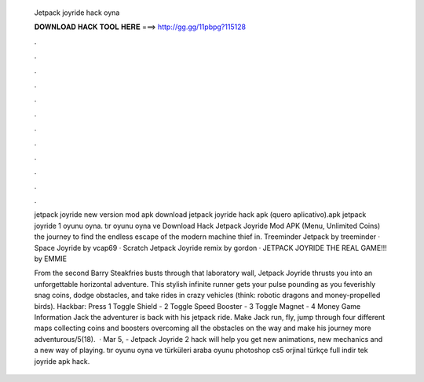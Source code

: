   Jetpack joyride hack oyna
  
  
  
  𝐃𝐎𝐖𝐍𝐋𝐎𝐀𝐃 𝐇𝐀𝐂𝐊 𝐓𝐎𝐎𝐋 𝐇𝐄𝐑𝐄 ===> http://gg.gg/11pbpg?115128
  
  
  
  .
  
  
  
  .
  
  
  
  .
  
  
  
  .
  
  
  
  .
  
  
  
  .
  
  
  
  .
  
  
  
  .
  
  
  
  .
  
  
  
  .
  
  
  
  .
  
  
  
  .
  
  jetpack joyride new version mod apk download jetpack joyride hack apk (quero aplicativo).apk jetpack joyride 1 oyunu oyna. tır oyunu oyna ve  Download Hack Jetpack Joyride Mod APK (Menu, Unlimited Coins) the journey to find the endless escape of the modern machine thief in. Treeminder Jetpack by treeminder · Space Joyride by vcap69 · Scratch Jetpack Joyride remix by gordon · JETPACK JOYRIDE THE REAL GAME!!! by EMMIE
  
  From the second Barry Steakfries busts through that laboratory wall, Jetpack Joyride thrusts you into an unforgettable horizontal adventure. This stylish infinite runner gets your pulse pounding as you feverishly snag coins, dodge obstacles, and take rides in crazy vehicles (think: robotic dragons and money-propelled birds). Hackbar: Press 1 Toggle Shield - 2 Toggle Speed Booster - 3 Toggle Magnet - 4 Money Game Information Jack the adventurer is back with his jetpack ride. Make Jack run, fly, jump through four different maps collecting coins and boosters overcoming all the obstacles on the way and make his journey more adventurous/5(18).  · Mar 5, - Jetpack Joyride 2 hack will help you get new animations, new mechanics and a new way of playing. tır oyunu oyna ve  türküleri  araba oyunu  photoshop cs5 orjinal türkçe full indir tek  joyride apk hack.
